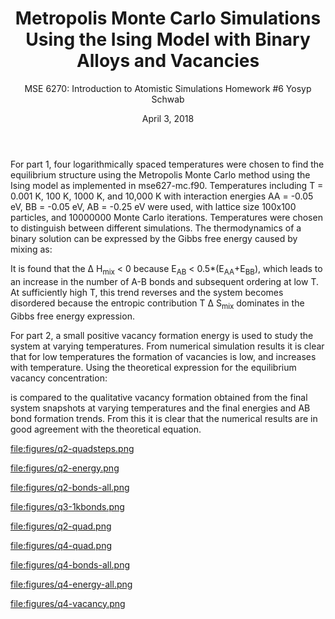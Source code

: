 #+LaTeX_HEADER: \usepackage[parameters]{listings}
#+LaTeX_HEADER: \usepackage{listings}
#+LaTeX_HEADER: \usepackage[english]{babel}
#+LaTeX_HEADER: \usepackage{color} 
#+LaTeX_HEADER: \usepackage[section]{placeins} 
#+LaTeX_HEADER: \definecolor{mygreen}{RGB}{28,172,0} 
#+LaTeX_HEADER: \definecolor{mylilas}{RGB}{170,55,241}
#+LaTeX_CLASS_OPTIONS: [listings, listings-bw, listings-color, listings-sv]
#+LATEX_HEADER: \usepackage[margin=1.25in]{geometry}
#+OPTIONS: toc:nil

#+TITLE: Metropolis Monte Carlo Simulations Using the Ising Model with Binary Alloys and Vacancies
#+AUTHOR: MSE 6270: Introduction to Atomistic Simulations @@latex:\\@@ Homework #6 @@latex:\\\\@@Yosyp Schwab
#+EMAIL: ys4ea@virginia.edu
#+DATE: April 3, 2018

For part 1, four logarithmically spaced temperatures were chosen to find the
equilibrium structure using the Metropolis Monte Carlo method using
the Ising model as implemented in mse627-mc.f90. Temperatures including T =
0.001 K, 100 K, 1000 K, and 10,000 K with interaction energies AA =
-0.05 eV, BB = -0.05 eV, AB = -0.25 eV were used, with lattice size
100x100 particles, and 10000000 Monte Carlo iterations. Temperatures
were chosen to distinguish between different simulations. The
thermodynamics of a binary solution can be expressed by the Gibbs free
energy caused by mixing as:
\begin{equation}
\Delta G_{mix} = \Delta H_{mix} - T \Delta S_{mix}
\end{equation}
It is found that the \Delta H_{mix} < 0 because E_{AB} < 0.5*(E_{AA}+E_{BB}), which leads to an increase in the
number of A-B bonds and subsequent ordering at low T. At sufficiently
high T, this trend reverses and the system becomes disordered because
the entropic contribution T \Delta S_{mix} dominates in the Gibbs free
energy expression. 

For part 2, a small positive vacancy formation energy is used to study
the system at varying temperatures. From numerical simulation results
it is clear that for low temperatures the formation of vacancies is
low, and increases with temperature. Using the theoretical expression
for the equilibrium vacancy concentration:
\begin{equation}
n_{eq} = N exp \Bigg( - \frac{\epsilon_v^f}{k_b T} \Bigg)
\end{equation}
is compared to the qualitative vacancy formation obtained from the
final system snapshots at varying temperatures and the final energies
and AB bond formation trends. From this it is clear that the numerical
results are in good agreement with the theoretical equation. 

#+CAPTION: Question 3: Snapshots of the structural evolution of the system at increasing Monte Carlo iterations show the system converging to an equilibrium solution very quickly (T = 1000 K). From the thermodynamics of binary solutions it is clear that the internal eenrgy is minimized by increasing the number of A-B bonds leading to ordering of the solution, since E_{AB} < 0.5*(E_{AA} + E_{BB}) so that \Delta H_{mix} > 0. 
#+NAME: fig:q3-quadsteps
file:figures/q2-quadsteps.png

#+CAPTION: Question 3: Although the internal energy is minimized by ordering in the system, at sufficiently high temperatures the entropy contribution (-TS) to Gibbs free energy becomes more important. Here, at T = 10,000 K the system becomes disordered even thought E_{AB} < 0.5*(E_{AA} + E_{BB}), energy is no longer minimized at sufficiently high temperatures. 
#+NAME: fig:q3-energy
file:figures/q2-energy.png

#+CAPTION: Question 3: The number of AB bonds is increased at "lower" temperatures (up to T = 10,000 K) because it is more energetically favorable to form AB bonds (\epsilon = -0.25 eV) vs AA or BB bonds (\epsilon = -0.05 eV). 
#+NAME: fig:q3-bonds-all
file:figures/q2-bonds-all.png

#+CAPTION: Question 3: At T = 1 K as the Monte Carlo iterations advance the number of AB bonds increases at the expense of both AA and BB bonds, which both decrease with a slight preference for AA bonds possibly as an artifact of the system size. 
#+NAME: fig:q3-1kbonds
file:figures/q3-1kbonds.png

#+CAPTION: Question 3: Snapshots of the final configurations after Monte Carlo iterations of the systems at varying temperatures. Up to T = 1000 K the dominant contribution to the Gibbs free energy is the energy of mixing \Delta H_{mix}, but at a sufficiently high temperature (somewhere between T = 1000 K and T = 10,000 K) the dominant term because the entropic T \Delta S_{mix} term as seen by the switch from ordered equilibrium to a random distribution. 
#+NAME: fig:q3-quad
file:figures/q2-quad.png

#+CAPTION: Question 4: Instead of a binary alloy as in the previous problem, a single element with vacancies is studied by shifting the interactions energies such that "atom A" is now a vacancy with AA = 0 eV, AB = 0.05 eV, BB = -0.05. A positive energy for the formation of an atom-vacancy pair is necessary to drive vacancy formations. An artificially low vacancy formation energy is chosen to study this system. Figure shows snapshots of the final configurations after Monte Carlo iterations of the system at varying energies. 
#+NAME: fig:q4-quad
file:figures/q4-quad.png

#+CAPTION: Question 4: The number of AB bonds of the vacancy system is plotted at varying temperatures. At T = 1 K and T = 100 K the number of AB bonds remains identical, in agreement with the final system snapshots above. At T = 1000 K more AB bonds are preserves, suggesting that the system is evolving to include vacancies at this temperature. 
#+NAME: fig:q4-bonds-all
file:figures/q4-bonds-all.png

#+CAPTION: Question 4: Plot of vacancy system energy at varying temperatures shows that at higher temperatures the system reaches a lower equilibrium energy in agreement with the previous plot of the system snapshots, showing that more vacancies lead to lower total energy. 
#+NAME: fig:q4-energy-all
file:figures/q4-energy-all.png

#+CAPTION: Question 4: The equilibrium vacancy concentration relation is plotted at varying temperatures. From this plot combined with the snapshots in Fig.[[fig:q4-quad]] it is clear that a sufficiently high temperature is necessary to observe significant vacancy formation. At T = 100 K we can only expect 1 vacancy for every 10,000 atoms, whereas at T = 1000 K we can expect full saturation of vacancies. The snapshots above are in agreement with this trend. The numerical results are in agreement with the theoretical equation.  
#+NAME: fig:q4-vacancy
file:figures/q4-vacancy.png

